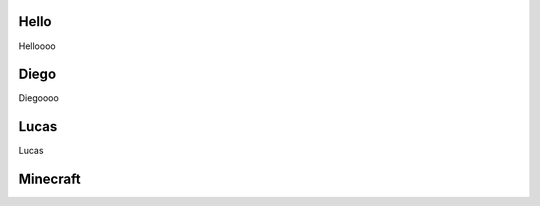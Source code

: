 Hello
=================
Helloooo

Diego
=================
Diegoooo

Lucas
=================
Lucas

Minecraft
=================


